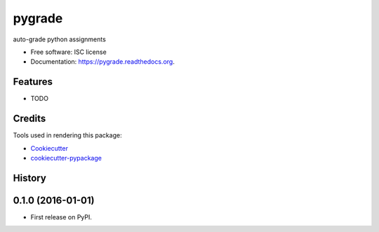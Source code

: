===============================
pygrade
===============================

.. image:: https://img.shields.io/pypi/v/pygrade.svg
        :target: https://pypi.python.org/pypi/pygrade

.. image:: https://img.shields.io/travis/tapilab/pygrade.svg
        :target: https://travis-ci.org/tapilab/pygrade

.. image:: https://readthedocs.org/projects/pygrade/badge/?version=latest
        :target: https://readthedocs.org/projects/pygrade/?badge=latest
        :alt: Documentation Status


auto-grade python assignments

* Free software: ISC license
* Documentation: https://pygrade.readthedocs.org.

Features
--------

* TODO

Credits
---------

Tools used in rendering this package:

*  Cookiecutter_
*  `cookiecutter-pypackage`_

.. _Cookiecutter: https://github.com/audreyr/cookiecutter
.. _`cookiecutter-pypackage`: https://github.com/audreyr/cookiecutter-pypackage




History
-------

0.1.0 (2016-01-01)
---------------------

* First release on PyPI.


